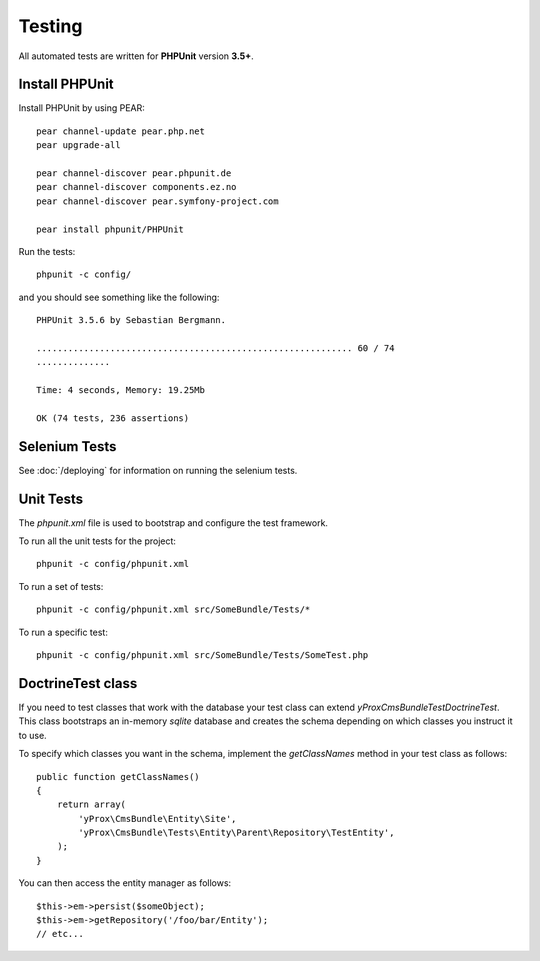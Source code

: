 Testing
*******

All automated tests are written for **PHPUnit** version **3.5+**.

Install PHPUnit
===============

Install PHPUnit by using PEAR::

    pear channel-update pear.php.net
    pear upgrade-all

    pear channel-discover pear.phpunit.de
    pear channel-discover components.ez.no
    pear channel-discover pear.symfony-project.com

    pear install phpunit/PHPUnit

Run the tests::

    phpunit -c config/

and you should see something like the following::

    PHPUnit 3.5.6 by Sebastian Bergmann.

    ............................................................ 60 / 74
    ..............

    Time: 4 seconds, Memory: 19.25Mb

    OK (74 tests, 236 assertions)

Selenium Tests
==============

See :doc:`/deploying` for information on running the selenium tests.

Unit Tests
==========

The `phpunit.xml` file is used to bootstrap and configure the test framework.

To run all the unit tests for the project::

  phpunit -c config/phpunit.xml

To run a set of tests::

  phpunit -c config/phpunit.xml src/SomeBundle/Tests/*

To run a specific test::

  phpunit -c config/phpunit.xml src/SomeBundle/Tests/SomeTest.php

DoctrineTest class
==================

If you need to test classes that work with the database your test class can extend
`yProx\CmsBundle\Test\DoctrineTest`. This class bootstraps an in-memory *sqlite* database
and creates the schema depending on which classes you instruct it to use.

To specify which classes you want in the schema, implement the `getClassNames` method in 
your test class as follows::

    public function getClassNames()
    {
        return array(
            'yProx\CmsBundle\Entity\Site',
            'yProx\CmsBundle\Tests\Entity\Parent\Repository\TestEntity',
        );
    }

You can then access the entity manager as follows::

    $this->em->persist($someObject);
    $this->em->getRepository('/foo/bar/Entity');
    // etc...
